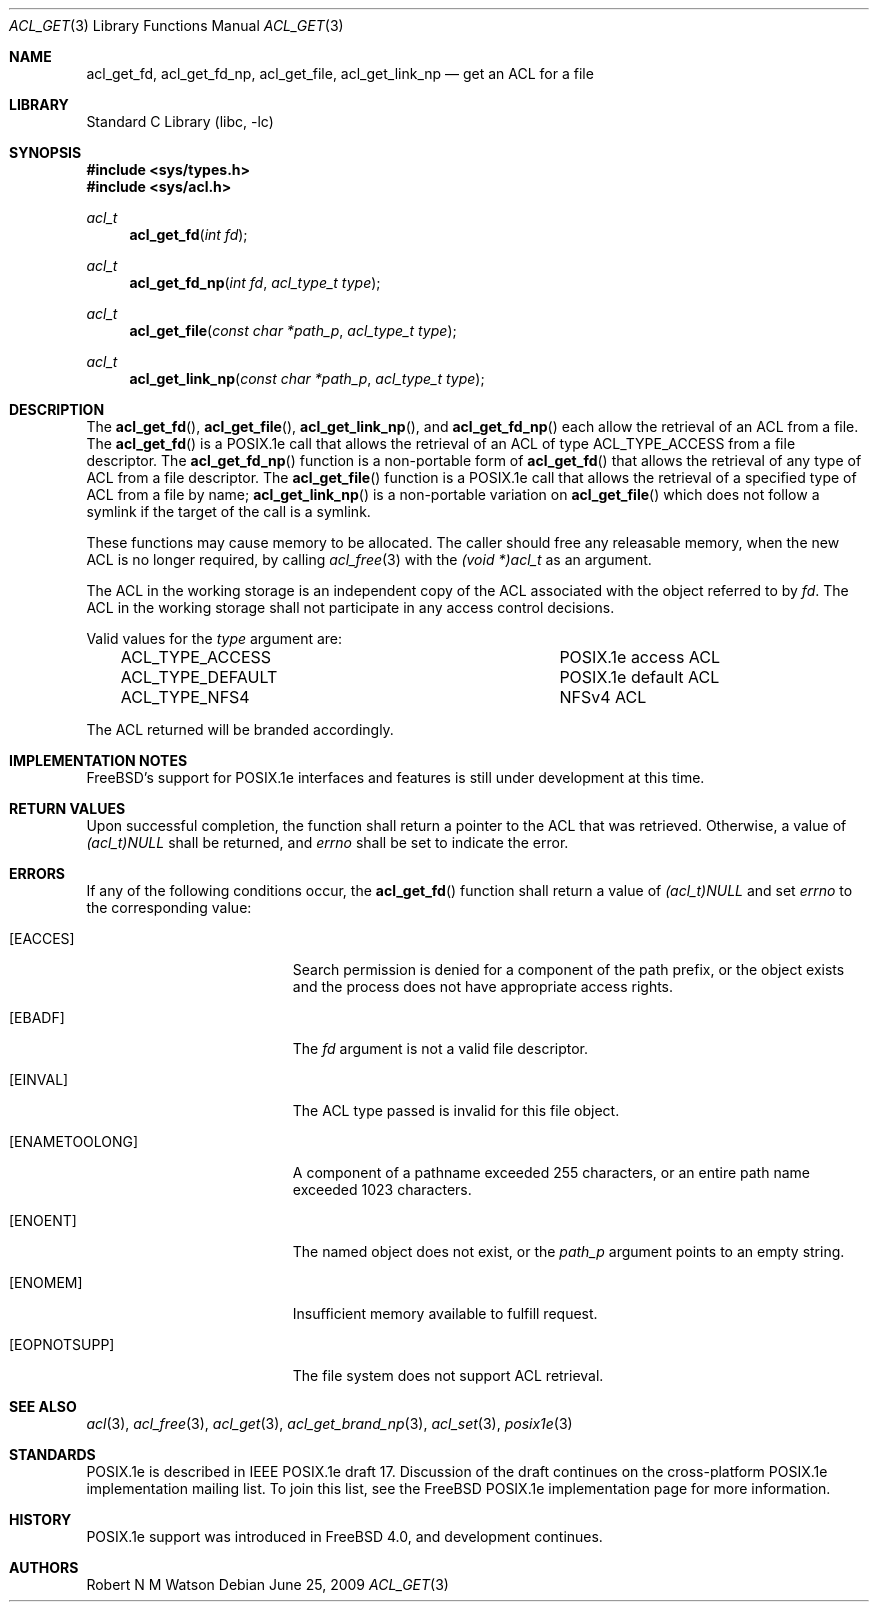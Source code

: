 .\" $MidnightBSD$
.\"-
.\" Copyright (c) 2000, 2002 Robert N. M. Watson
.\" All rights reserved.
.\"
.\" This software was developed by Robert Watson for the TrustedBSD Project.
.\"
.\" Redistribution and use in source and binary forms, with or without
.\" modification, are permitted provided that the following conditions
.\" are met:
.\" 1. Redistributions of source code must retain the above copyright
.\"    notice, this list of conditions and the following disclaimer.
.\" 2. Redistributions in binary form must reproduce the above copyright
.\"    notice, this list of conditions and the following disclaimer in the
.\"    documentation and/or other materials provided with the distribution.
.\"
.\" THIS SOFTWARE IS PROVIDED BY THE AUTHOR AND CONTRIBUTORS ``AS IS'' AND
.\" ANY EXPRESS OR IMPLIED WARRANTIES, INCLUDING, BUT NOT LIMITED TO, THE
.\" IMPLIED WARRANTIES OF MERCHANTABILITY AND FITNESS FOR A PARTICULAR PURPOSE
.\" ARE DISCLAIMED.  IN NO EVENT SHALL THE AUTHOR OR CONTRIBUTORS BE LIABLE
.\" FOR ANY DIRECT, INDIRECT, INCIDENTAL, SPECIAL, EXEMPLARY, OR CONSEQUENTIAL
.\" DAMAGES (INCLUDING, BUT NOT LIMITED TO, PROCUREMENT OF SUBSTITUTE GOODS
.\" OR SERVICES; LOSS OF USE, DATA, OR PROFITS; OR BUSINESS INTERRUPTION)
.\" HOWEVER CAUSED AND ON ANY THEORY OF LIABILITY, WHETHER IN CONTRACT, STRICT
.\" LIABILITY, OR TORT (INCLUDING NEGLIGENCE OR OTHERWISE) ARISING IN ANY WAY
.\" OUT OF THE USE OF THIS SOFTWARE, EVEN IF ADVISED OF THE POSSIBILITY OF
.\" SUCH DAMAGE.
.\"
.\" $FreeBSD: stable/10/lib/libc/posix1e/acl_get.3 213573 2010-10-08 12:40:16Z uqs $
.\"
.Dd June 25, 2009
.Dt ACL_GET 3
.Os
.Sh NAME
.Nm acl_get_fd ,
.Nm acl_get_fd_np ,
.Nm acl_get_file ,
.Nm acl_get_link_np
.Nd get an ACL for a file
.Sh LIBRARY
.Lb libc
.Sh SYNOPSIS
.In sys/types.h
.In sys/acl.h
.Ft acl_t
.Fn acl_get_fd "int fd"
.Ft acl_t
.Fn acl_get_fd_np "int fd" "acl_type_t type"
.Ft acl_t
.Fn acl_get_file "const char *path_p" "acl_type_t type"
.Ft acl_t
.Fn acl_get_link_np "const char *path_p" "acl_type_t type"
.Sh DESCRIPTION
The
.Fn acl_get_fd ,
.Fn acl_get_file ,
.Fn acl_get_link_np ,
and
.Fn acl_get_fd_np
each allow the retrieval of an ACL from a file.
The
.Fn acl_get_fd
is a POSIX.1e call that allows the retrieval of an ACL of type
ACL_TYPE_ACCESS
from a file descriptor.
The
.Fn acl_get_fd_np
function
is a non-portable form of
.Fn acl_get_fd
that allows the retrieval of any type of ACL from a file descriptor.
The
.Fn acl_get_file
function is a POSIX.1e call that allows the retrieval of a
specified type of ACL from a file by name;
.Fn acl_get_link_np
is a non-portable variation on
.Fn acl_get_file
which does not follow a symlink if the target of the call is a
symlink.
.Pp
These functions may cause memory to be allocated.
The caller should free
any releasable memory, when the new ACL is no longer required, by calling
.Xr acl_free 3
with the
.Va (void *)acl_t
as an argument.
.Pp
The ACL in the working storage is an independent copy of the ACL associated
with the object referred to by
.Va fd .
The ACL in the working storage shall not participate in any access control
decisions.
.Pp
Valid values for the
.Va type
argument are:
.Bl -column -offset 3n "ACL_TYPE_DEFAULT"
.It ACL_TYPE_ACCESS	POSIX.1e access ACL
.It ACL_TYPE_DEFAULT	POSIX.1e default ACL
.It ACL_TYPE_NFS4	NFSv4 ACL
.El
.Pp
The ACL returned will be branded accordingly.
.Sh IMPLEMENTATION NOTES
.Fx Ns 's
support for POSIX.1e interfaces and features is still under
development at this time.
.Sh RETURN VALUES
Upon successful completion, the function shall return a pointer to the ACL
that was retrieved.
Otherwise, a value of
.Va (acl_t)NULL
shall be returned, and
.Va errno
shall be set to indicate the error.
.Sh ERRORS
If any of the following conditions occur, the
.Fn acl_get_fd
function shall return a value of
.Va (acl_t)NULL
and set
.Va errno
to the corresponding value:
.Bl -tag -width Er
.It Bq Er EACCES
Search permission is denied for a component of the path prefix, or the
object exists and the process does not have appropriate access rights.
.It Bq Er EBADF
The
.Va fd
argument is not a valid file descriptor.
.It Bq Er EINVAL
The ACL type passed is invalid for this file object.
.It Bq Er ENAMETOOLONG
A component of a pathname exceeded 255 characters, or an
entire path name exceeded 1023 characters.
.It Bq Er ENOENT
The named object does not exist, or the
.Va path_p
argument points to an empty string.
.It Bq Er ENOMEM
Insufficient memory available to fulfill request.
.It Bq Er EOPNOTSUPP
The file system does not support ACL retrieval.
.El
.Sh SEE ALSO
.Xr acl 3 ,
.Xr acl_free 3 ,
.Xr acl_get 3 ,
.Xr acl_get_brand_np 3 ,
.Xr acl_set 3 ,
.Xr posix1e 3
.Sh STANDARDS
POSIX.1e is described in IEEE POSIX.1e draft 17.
Discussion
of the draft continues on the cross-platform POSIX.1e implementation
mailing list.
To join this list, see the
.Fx
POSIX.1e implementation
page for more information.
.Sh HISTORY
POSIX.1e support was introduced in
.Fx 4.0 ,
and development continues.
.Sh AUTHORS
.An Robert N M Watson
